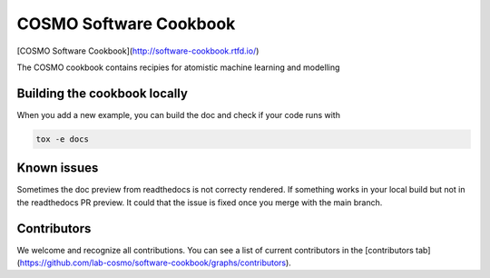 COSMO Software Cookbook
=======================

[COSMO Software Cookbook](http://software-cookbook.rtfd.io/)

.. marker-intro

The COSMO cookbook contains recipies for atomistic machine learning and modelling

.. marker-building

Building the cookbook locally
-----------------------------

When you add a new example, you can build the doc and check if your code runs with

.. code-block:: bash

    tox -e docs


Known issues
------------

Sometimes the doc preview from readthedocs is not correcty rendered. If something works in your local build but not in the readthedocs PR preview. It could that the issue is fixed once you merge with the main branch.


Contributors
------------

We welcome and recognize all contributions. You can see a list of current contributors in the [contributors tab](https://github.com/lab-cosmo/software-cookbook/graphs/contributors).
